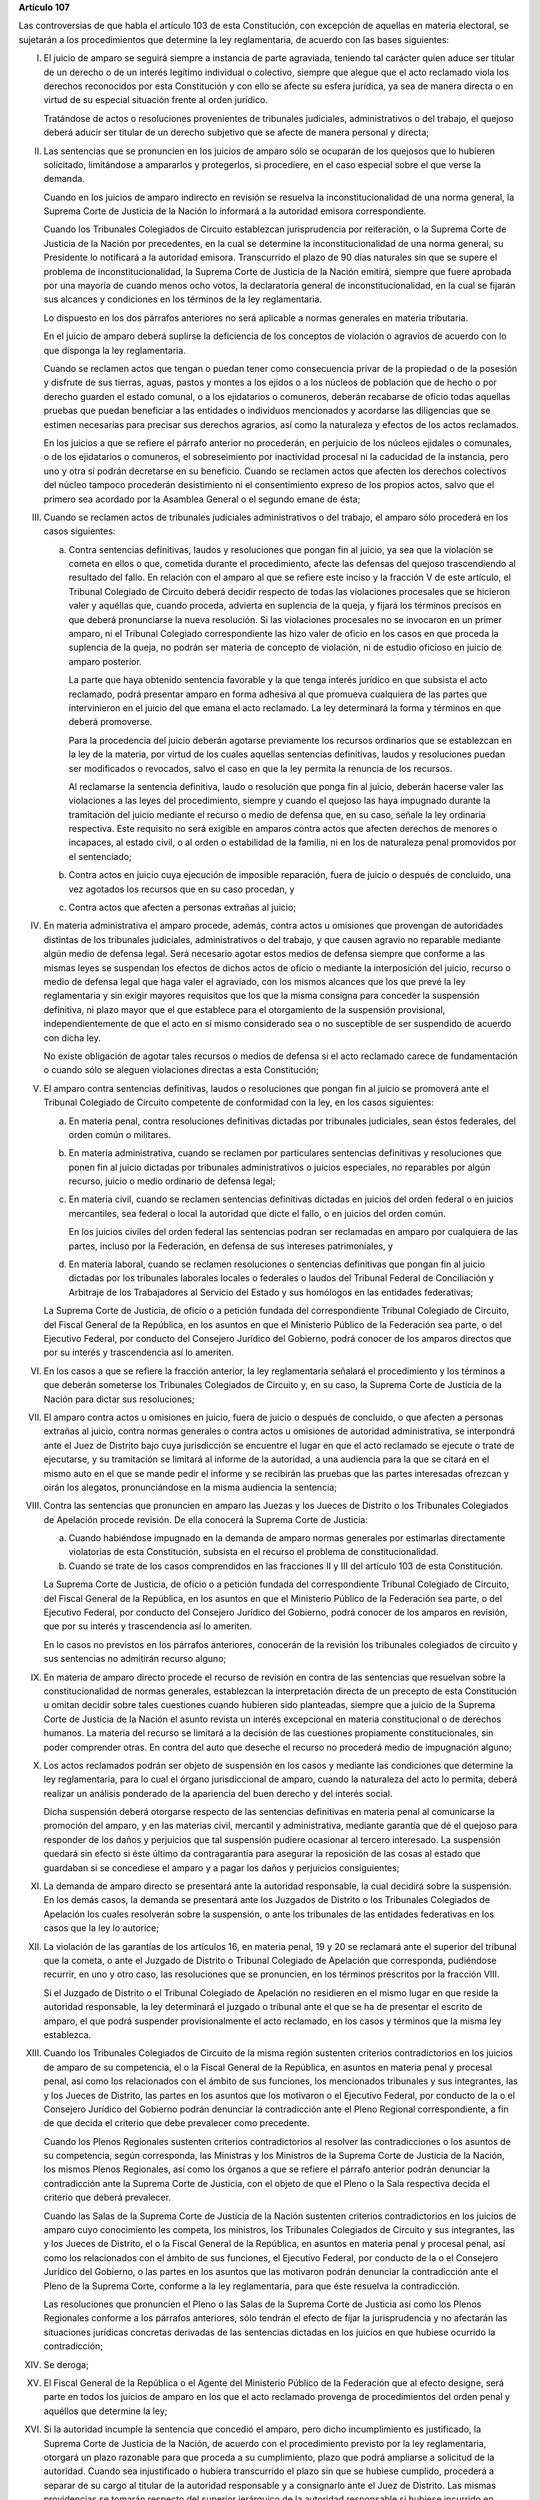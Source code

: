 **Artículo 107**

Las controversias de que habla el artículo 103 de esta Constitución, con
excepción de aquellas en materia electoral, se sujetarán a los
procedimientos que determine la ley reglamentaria, de acuerdo con las
bases siguientes:

I. El juicio de amparo se seguirá siempre a instancia de parte
   agraviada, teniendo tal carácter quien aduce ser titular de un
   derecho o de un interés legítimo individual o colectivo, siempre que
   alegue que el acto reclamado viola los derechos reconocidos por esta
   Constitución y con ello se afecte su esfera jurídica, ya sea de
   manera directa o en virtud de su especial situación frente al orden
   jurídico.

   Tratándose de actos o resoluciones provenientes de tribunales
   judiciales, administrativos o del trabajo, el quejoso deberá aducir
   ser titular de un derecho subjetivo que se afecte de manera personal
   y directa;

II. Las sentencias que se pronuncien en los juicios de amparo sólo se
    ocuparán de los quejosos que lo hubieren solicitado, limitándose a
    ampararlos y protegerlos, si procediere, en el caso especial sobre
    el que verse la demanda.

    Cuando en los juicios de amparo indirecto en revisión se resuelva la
    inconstitucionalidad de una norma general, la Suprema Corte de
    Justicia de la Nación lo informará a la autoridad emisora
    correspondiente.

    Cuando los Tribunales Colegiados de Circuito establezcan
    jurisprudencia por reiteración, o la Suprema Corte de Justicia de la
    Nación por precedentes, en la cual se determine la
    inconstitucionalidad de una norma general, su Presidente lo
    notificará a la autoridad emisora. Transcurrido el plazo de 90 días
    naturales sin que se supere el problema de inconstitucionalidad, la
    Suprema Corte de Justicia de la Nación emitirá, siempre que fuere
    aprobada por una mayoría de cuando menos ocho votos, la declaratoria
    general de inconstitucionalidad, en la cual se fijarán sus alcances
    y condiciones en los términos de la ley reglamentaria.

    Lo dispuesto en los dos párrafos anteriores no será aplicable a
    normas generales en materia tributaria.

    En el juicio de amparo deberá suplirse la deficiencia de los
    conceptos de violación o agravios de acuerdo con lo que disponga la
    ley reglamentaria.

    Cuando se reclamen actos que tengan o puedan tener como consecuencia
    privar de la propiedad o de la posesión y disfrute de sus tierras,
    aguas, pastos y montes a los ejidos o a los núcleos de población que
    de hecho o por derecho guarden el estado comunal, o a los
    ejidatarios o comuneros, deberán recabarse de oficio todas aquellas
    pruebas que puedan beneficiar a las entidades o individuos
    mencionados y acordarse las diligencias que se estimen necesarias
    para precisar sus derechos agrarios, así como la naturaleza y
    efectos de los actos reclamados.

    En los juicios a que se refiere el párrafo anterior no procederán,
    en perjuicio de los núcleos ejidales o comunales, o de los
    ejidatarios o comuneros, el sobreseimiento por inactividad procesal
    ni la caducidad de la instancia, pero uno y otra sí podrán
    decretarse en su beneficio.  Cuando se reclamen actos que afecten
    los derechos colectivos del núcleo tampoco procederán desistimiento
    ni el consentimiento expreso de los propios actos, salvo que el
    primero sea acordado por la Asamblea General o el segundo emane de
    ésta;

III. Cuando se reclamen actos de tribunales judiciales administrativos o
     del trabajo, el amparo sólo procederá en los casos siguientes:

     a. Contra sentencias definitivas, laudos y resoluciones que pongan
        fin al juicio, ya sea que la violación se cometa en ellos o que,
        cometida durante el procedimiento, afecte las defensas del
        quejoso trascendiendo al resultado del fallo. En relación con el
        amparo al que se refiere este inciso y la fracción V de este
        artículo, el Tribunal Colegiado de Circuito deberá decidir
        respecto de todas las violaciones procesales que se hicieron
        valer y aquéllas que, cuando proceda, advierta en suplencia de
        la queja, y fijará los términos precisos en que deberá
        pronunciarse la nueva resolución. Si las violaciones procesales
        no se invocaron en un primer amparo, ni el Tribunal Colegiado
        correspondiente las hizo valer de oficio en los casos en que
        proceda la suplencia de la queja, no podrán ser materia de
        concepto de violación, ni de estudio oficioso en juicio de
        amparo posterior.

        La parte que haya obtenido sentencia favorable y la que tenga
        interés jurídico en que subsista el acto reclamado, podrá
        presentar amparo en forma adhesiva al que promueva cualquiera de
        las partes que intervinieron en el juicio del que emana el acto
        reclamado. La ley determinará la forma y términos en que deberá
        promoverse.

        Para la procedencia del juicio deberán agotarse previamente los
        recursos ordinarios que se establezcan en la ley de la materia,
        por virtud de los cuales aquellas sentencias definitivas, laudos
        y resoluciones puedan ser modificados o revocados, salvo el caso
        en que la ley permita la renuncia de los recursos.

        Al reclamarse la sentencia definitiva, laudo o resolución que
        ponga fin al juicio, deberán hacerse valer las violaciones a las
        leyes del procedimiento, siempre y cuando el quejoso las haya
        impugnado durante la tramitación del juicio mediante el recurso
        o medio de defensa que, en su caso, señale la ley ordinaria
        respectiva. Este requisito no será exigible en amparos contra
        actos que afecten derechos de menores o incapaces, al estado
        civil, o al orden o estabilidad de la familia, ni en los de
        naturaleza penal promovidos por el sentenciado;

     b. Contra actos en juicio cuya ejecución de imposible reparación,
        fuera de juicio o después de concluido, una vez agotados los
        recursos que en su caso procedan, y

     c. Contra actos que afecten a personas extrañas al juicio;

IV. En materia administrativa el amparo procede, además, contra actos u
    omisiones que provengan de autoridades distintas de los tribunales
    judiciales, administrativos o del trabajo, y que causen agravio no
    reparable mediante algún medio de defensa legal. Será necesario
    agotar estos medios de defensa siempre que conforme a las mismas
    leyes se suspendan los efectos de dichos actos de oficio o mediante
    la interposición del juicio, recurso o medio de defensa legal que
    haga valer el agraviado, con los mismos alcances que los que prevé
    la ley reglamentaria y sin exigir mayores requisitos que los que la
    misma consigna para conceder la suspensión definitiva, ni plazo
    mayor que el que establece para el otorgamiento de la suspensión
    provisional, independientemente de que el acto en sí mismo
    considerado sea o no susceptible de ser suspendido de acuerdo con
    dicha ley.

    No existe obligación de agotar tales recursos o medios de defensa si
    el acto reclamado carece de fundamentación o cuando sólo se aleguen
    violaciones directas a esta Constitución;

V. El amparo contra sentencias definitivas, laudos o resoluciones que
   pongan fin al juicio se promoverá ante el Tribunal Colegiado de
   Circuito competente de conformidad con la ley, en los casos
   siguientes:

   a. En materia penal, contra resoluciones definitivas dictadas por
      tribunales judiciales, sean éstos federales, del orden común o
      militares.

   b. En materia administrativa, cuando se reclamen por particulares
      sentencias definitivas y resoluciones que ponen fin al juicio
      dictadas por tribunales administrativos o juicios especiales, no
      reparables por algún recurso, juicio o medio ordinario de defensa
      legal;

   c. En materia civil, cuando se reclamen sentencias definitivas
      dictadas en juicios del orden federal o en juicios mercantiles,
      sea federal o local la autoridad que dicte el fallo, o en juicios
      del orden común.

      En los juicios civiles del orden federal las sentencias podran ser
      reclamadas en amparo por cualquiera de las partes, incluso por la
      Federación, en defensa de sus intereses patrimoniales, y

   d. En materia laboral, cuando se reclamen resoluciones o sentencias
      definitivas que pongan fin al juicio dictadas por los tribunales
      laborales locales o federales o laudos del Tribunal Federal de
      Conciliación y Arbitraje de los Trabajadores al Servicio del
      Estado y sus homólogos en las entidades federativas;

   La Suprema Corte de Justicia, de oficio o a petición fundada del
   correspondiente Tribunal Colegiado de Circuito, del Fiscal General de
   la República, en los asuntos en que el Ministerio Público de la
   Federación sea parte, o del Ejecutivo Federal, por conducto del
   Consejero Jurídico del Gobierno, podrá conocer de los amparos
   directos que por su interés y trascendencia así lo ameriten.

VI. En los casos a que se refiere la fracción anterior, la ley
    reglamentaria señalará el procedimiento y los términos a que deberán
    someterse los Tribunales Colegiados de Circuito y, en su caso, la
    Suprema Corte de Justicia de la Nación para dictar sus resoluciones;

VII. El amparo contra actos u omisiones en juicio, fuera de juicio o
     después de concluido, o que afecten a personas extrañas al juicio,
     contra normas generales o contra actos u omisiones de autoridad
     administrativa, se interpondrá ante el Juez de Distrito bajo cuya
     jurisdicción se encuentre el lugar en que el acto reclamado se
     ejecute o trate de ejecutarse, y su tramitación se limitará al
     informe de la autoridad, a una audiencia para la que se citará en
     el mismo auto en el que se mande pedir el informe y se recibirán
     las pruebas que las partes interesadas ofrezcan y oirán los
     alegatos, pronunciándose en la misma audiencia la sentencia;

VIII. Contra las sentencias que pronuncien en amparo las Juezas y los
      Jueces de Distrito o los Tribunales Colegiados de Apelación
      procede revisión. De ella conocerá la Suprema Corte de Justicia:

      a. Cuando habiéndose impugnado en la demanda de amparo normas
         generales por estimarlas directamente violatorias de esta
         Constitución, subsista en el recurso el problema de
         constitucionalidad.

      b. Cuando se trate de los casos comprendidos en las fracciones II
         y III del artículo 103 de esta Constitución.

      La Suprema Corte de Justicia, de oficio o a petición fundada del
      correspondiente Tribunal Colegiado de Circuito, del Fiscal General
      de la República, en los asuntos en que el Ministerio Público de la
      Federación sea parte, o del Ejecutivo Federal, por conducto del
      Consejero Jurídico del Gobierno, podrá conocer de los amparos en
      revisión, que por su interés y trascendencia así lo ameriten.

      En lo casos no previstos en los párrafos anteriores, conocerán de
      la revisión los tribunales colegiados de circuito y sus sentencias
      no admitirán recurso alguno;

IX. En materia de amparo directo procede el recurso de revisión en
    contra de las sentencias que resuelvan sobre la constitucionalidad
    de normas generales, establezcan la interpretación directa de un
    precepto de esta Constitución u omitan decidir sobre tales
    cuestiones cuando hubieren sido planteadas, siempre que a juicio de
    la Suprema Corte de Justicia de la Nación el asunto revista un
    interés excepcional en materia constitucional o de derechos
    humanos. La materia del recurso se limitará a la decisión de las
    cuestiones propiamente constitucionales, sin poder comprender
    otras. En contra del auto que deseche el recurso no procederá medio
    de impugnación alguno;

X. Los actos reclamados podrán ser objeto de suspensión en los casos y
   mediante las condiciones que determine la ley reglamentaria, para lo
   cual el órgano jurisdiccional de amparo, cuando la naturaleza del
   acto lo permita, deberá realizar un análisis ponderado de la
   apariencia del buen derecho y del interés social.

   Dicha suspensión deberá otorgarse respecto de las sentencias
   definitivas en materia penal al comunicarse la promoción del amparo,
   y en las materias civil, mercantil y administrativa, mediante
   garantía que dé el quejoso para responder de los daños y perjuicios
   que tal suspensión pudiere ocasionar al tercero interesado. La
   suspensión quedará sin efecto si éste último da contragarantía para
   asegurar la reposición de las cosas al estado que guardaban si se
   concediese el amparo y a pagar los daños y perjuicios consiguientes;

XI. La demanda de amparo directo se presentará ante la autoridad
    responsable, la cual decidirá sobre la suspensión. En los demás
    casos, la demanda se presentará ante los Juzgados de Distrito o los
    Tribunales Colegiados de Apelación los cuales resolverán sobre la
    suspensión, o ante los tribunales de las entidades federativas en
    los casos que la ley lo autorice;

XII. La violación de las garantías de los artículos 16, en materia
     penal, 19 y 20 se reclamará ante el superior del tribunal que la
     cometa, o ante el Juzgado de Distrito o Tribunal Colegiado de
     Apelación que corresponda, pudiéndose recurrir, en uno y otro caso,
     las resoluciones que se pronuncien, en los términos prescritos por
     la fracción VIII.

     Si el Juzgado de Distrito o el Tribunal Colegiado de Apelación no
     residieren en el mismo lugar en que reside la autoridad
     responsable, la ley determinará el juzgado o tribunal ante el que
     se ha de presentar el escrito de amparo, el que podrá suspender
     provisionalmente el acto reclamado, en los casos y términos que la
     misma ley establezca.

XIII. Cuando los Tribunales Colegiados de Circuito de la misma región
      sustenten criterios contradictorios en los juicios de amparo de su
      competencia, el o la Fiscal General de la República, en asuntos en
      materia penal y procesal penal, así como los relacionados con el
      ámbito de sus funciones, los mencionados tribunales y sus
      integrantes, las y los Jueces de Distrito, las partes en los
      asuntos que los motivaron o el Ejecutivo Federal, por conducto de
      la o el Consejero Jurídico del Gobierno podrán denunciar la
      contradicción ante el Pleno Regional correspondiente, a fin de que
      decida el criterio que debe prevalecer como precedente.

      Cuando los Plenos Regionales sustenten criterios contradictorios
      al resolver las contradicciones o los asuntos de su competencia,
      según corresponda, las Ministras y los Ministros de la Suprema
      Corte de Justicia de la Nación, los mismos Plenos Regionales, así
      como los órganos a que se refiere el párrafo anterior podrán
      denunciar la contradicción ante la Suprema Corte de Justicia, con
      el objeto de que el Pleno o la Sala respectiva decida el criterio
      que deberá prevalecer.

      Cuando las Salas de la Suprema Corte de Justicia de la Nación
      sustenten criterios contradictorios en los juicios de amparo cuyo
      conocimiento les competa, los ministros, los Tribunales Colegiados
      de Circuito y sus integrantes, las y los Jueces de Distrito, el o
      la Fiscal General de la República, en asuntos en materia penal y
      procesal penal, así como los relacionados con el ámbito de sus
      funciones, el Ejecutivo Federal, por conducto de la o el Consejero
      Jurídico del Gobierno, o las partes en los asuntos que las
      motivaron podrán denunciar la contradicción ante el Pleno de la
      Suprema Corte, conforme a la ley reglamentaria, para que éste
      resuelva la contradicción.

      Las resoluciones que pronuncien el Pleno o las Salas de la Suprema
      Corte de Justicia así como los Plenos Regionales conforme a los
      párrafos anteriores, sólo tendrán el efecto de fijar la
      jurisprudencia y no afectarán las situaciones jurídicas concretas
      derivadas de las sentencias dictadas en los juicios en que hubiese
      ocurrido la contradicción;

XIV. Se deroga;

XV. El Fiscal General de la República o el Agente del Ministerio Público
    de la Federación que al efecto designe, será parte en todos los
    juicios de amparo en los que el acto reclamado provenga de
    procedimientos del orden penal y aquéllos que determine la ley;

XVI. Si la autoridad incumple la sentencia que concedió el amparo, pero
     dicho incumplimiento es justificado, la Suprema Corte de Justicia
     de la Nación, de acuerdo con el procedimiento previsto por la ley
     reglamentaria, otorgará un plazo razonable para que proceda a su
     cumplimiento, plazo que podrá ampliarse a solicitud de la
     autoridad.  Cuando sea injustificado o hubiera transcurrido el
     plazo sin que se hubiese cumplido, procederá a separar de su cargo
     al titular de la autoridad responsable y a consignarlo ante el Juez
     de Distrito. Las mismas providencias se tomarán respecto del
     superior jerárquico de la autoridad responsable si hubiese
     incurrido en responsabilidad, así como de los titulares que,
     habiendo ocupado con anterioridad el cargo de la autoridad
     responsable, hubieran incumplido la ejecutoria.

     Si concedido el amparo, se repitiera el acto reclamado, la Suprema
     Corte de Justicia de la Nación, de acuerdo con el procedimiento
     establecido por la ley reglamentaria, procederá a separar de su
     cargo al titular de la autoridad responsable, y dará vista al
     Ministerio Público Federal, salvo que no hubiera actuado
     dolosamente y deje sin efectos el acto repetido antes de que sea
     emitida la resolución de la Suprema Corte de Justicia de la Nación.

     El cumplimiento sustituto de las sentencias de amparo podrá ser
     solicitado por el quejoso o decretado de oficio por el órgano
     jurisdiccional que hubiera emitido la sentencia de amparo, cuando
     la ejecución de la sentencia afecte a la sociedad en mayor
     proporción a los beneficios que pudiera obtener el quejoso o cuando
     por las circunstancias del caso, sea imposible o
     desproporcionadamente gravoso restituir la situación que imperaba
     antes de la violación. El incidente tendrá por efecto que la
     ejecutoria se dé por cumplida mediante el pago de daños y
     perjuicios al quejoso. Las partes en el juicio podrán acordar el
     cumplimiento sustituto mediante convenio sancionado ante el propio
     órgano jurisdiccional.

     No podrá archivarse juicio de amparo alguno, sin que se haya
     cumplido la sentencia que concedió la protección constitucional;

XVII. La autoridad responsable que desobedezca un auto de suspensión o
      que, ante tal medida, admita por mala fe o negligencia fianza o
      contrafianza que resulte ilusoria o insuficiente, será sancionada
      penalmente;

XVIII. Se deroga.
